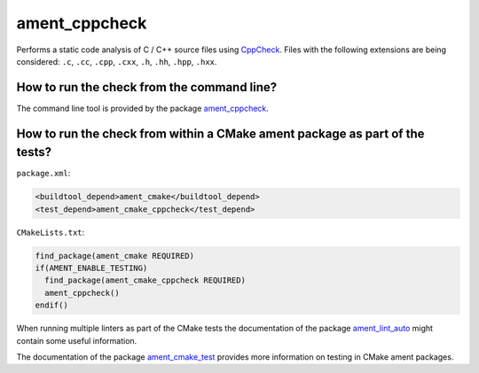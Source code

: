 ament_cppcheck
==============

Performs a static code analysis of C / C++ source files using `CppCheck
<http://cppcheck.sourceforge.net/>`_.
Files with the following extensions are being considered:
``.c``, ``.cc``, ``.cpp``, ``.cxx``, ``.h``, ``.hh``, ``.hpp``, ``.hxx``.


How to run the check from the command line?
-------------------------------------------

The command line tool is provided by the package `ament_cppcheck
<https://github.com/ament/ament_lint>`_.


How to run the check from within a CMake ament package as part of the tests?
----------------------------------------------------------------------------

``package.xml``:

.. code:: xml

    <buildtool_depend>ament_cmake</buildtool_depend>
    <test_depend>ament_cmake_cppcheck</test_depend>

``CMakeLists.txt``:

.. code:: cmake

    find_package(ament_cmake REQUIRED)
    if(AMENT_ENABLE_TESTING)
      find_package(ament_cmake_cppcheck REQUIRED)
      ament_cppcheck()
    endif()

When running multiple linters as part of the CMake tests the documentation of
the package `ament_lint_auto <https://github.com/ament/ament_lint>`_ might
contain some useful information.

The documentation of the package `ament_cmake_test
<https://github.com/ament/ament_cmake>`_ provides more information on testing
in CMake ament packages.
